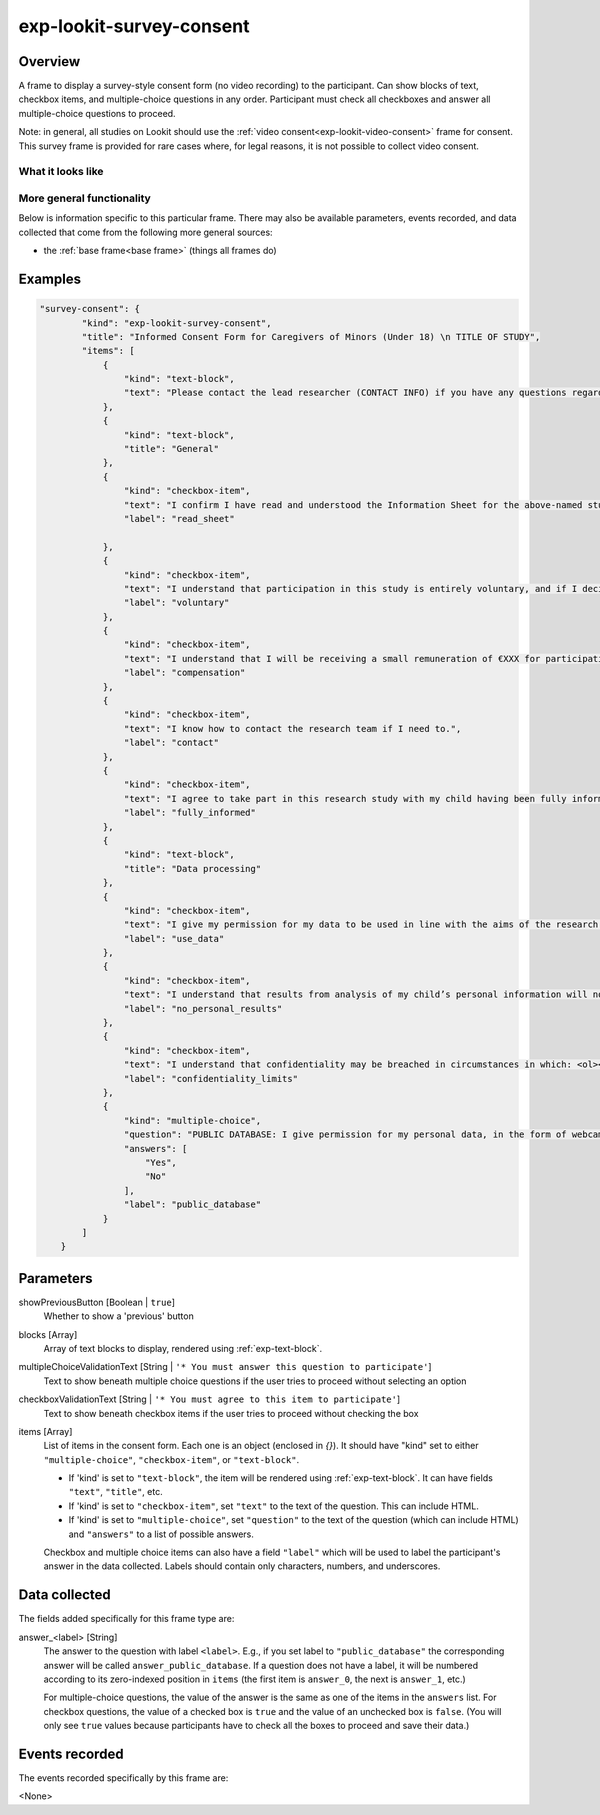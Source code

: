 .. _exp-lookit-survey-consent:

exp-lookit-survey-consent
==============================================

Overview
------------------

A frame to display a survey-style consent form (no video recording) to the participant. Can show blocks of text,
checkbox items, and multiple-choice questions in any order. Participant must check all checkboxes and answer all
multiple-choice questions to proceed.

Note: in general, all studies on Lookit should use the :ref:`video consent<exp-lookit-video-consent>` frame for
consent. This survey frame is provided for rare cases where, for legal reasons, it is not possible to collect video
consent.

What it looks like
~~~~~~~~~~~~~~~~~~

.. image:: /../images/Exp-lookit-survey-consent.png
    :alt: Example screenshot from exp-lookit-survey-consent frame

More general functionality
~~~~~~~~~~~~~~~~~~~~~~~~~~~~~~~~~~~

Below is information specific to this particular frame. There may also be available parameters, events recorded,
and data collected that come from the following more general sources:

- the :ref:`base frame<base frame>` (things all frames do)

Examples
----------------

.. code:: javascript

    "survey-consent": {
            "kind": "exp-lookit-survey-consent",
            "title": "Informed Consent Form for Caregivers of Minors (Under 18) \n TITLE OF STUDY",
            "items": [
                {
                    "kind": "text-block",
                    "text": "Please contact the lead researcher (CONTACT INFO) if you have any questions regarding this form."
                },
                {
                    "kind": "text-block",
                    "title": "General"
                },
                {
                    "kind": "checkbox-item",
                    "text": "I confirm I have read and understood the Information Sheet for the above-named study. The information has been fully explained to me and I have been able to contact the researchers with enquiries.",
                    "label": "read_sheet"

                },
                {
                    "kind": "checkbox-item",
                    "text": "I understand that participation in this study is entirely voluntary, and if I decide that I do not want my child to take part, they can stop taking part in this study at any time without giving a reason.",
                    "label": "voluntary"
                },
                {
                    "kind": "checkbox-item",
                    "text": "I understand that I will be receiving a small remuneration of €XXX for participation in this study.",
                    "label": "compensation"
                },
                {
                    "kind": "checkbox-item",
                    "text": "I know how to contact the research team if I need to.",
                    "label": "contact"
                },
                {
                    "kind": "checkbox-item",
                    "text": "I agree to take part in this research study with my child having been fully informed of the risks, benefits and alternatives which are set out in full in the information leaflet which I have been provided with.",
                    "label": "fully_informed"
                },
                {
                    "kind": "text-block",
                    "title": "Data processing"
                },
                {
                    "kind": "checkbox-item",
                    "text": "I give my permission for my data to be used in line with the aims of the research study, as outlined in the information sheet.",
                    "label": "use_data"
                },
                {
                    "kind": "checkbox-item",
                    "text": "I understand that results from analysis of my child’s personal information will not be given to me.",
                    "label": "no_personal_results"
                },
                {
                    "kind": "checkbox-item",
                    "text": "I understand that confidentiality may be breached in circumstances in which: <ol><li>The research team has a strong belief or evidence exists that there is a serious risk of harm or danger to either the participant or another individual.  This may relate to issues surrounding physical, emotional and/or sexual abuse, concerns for child protection, rape, self-harm, suicidal intent or criminal activity.</li><li>Disclosure is required as part of a legal process or Garda investigation. In such instances, information may be disclosed to significant others or appropriate third parties without permission being sought.  Where possible, a full explanation will be given to the participant regarding the necessary procedures and also the intended actions that may need to be taken.</li></ol>",
                    "label": "confidentiality_limits"
                },
                {
                    "kind": "multiple-choice",
                    "question": "PUBLIC DATABASE: I give permission for my personal data, in the form of webcam recordings to be shared with the scientific community and the general public via a fully open database on the internet. <b>Agreeing to publicly sharing your data is NOT required for participation in this study.</b> This data will be de-identified as much as possible (that is, all efforts will be taken by the research team to remove any identifying features in the footage, and no names, dates of birth, addresses, etc will be provided with the data). I understand that data shared in this way will be accessible to researchers and members of the public anywhere in the world, not just the EEA, and thus may be transferred outside the EEA. I understand that by sharing data in this way, my data might be used for other, future research projects in addition to the study I am currently participating in. Those future projects can focus on any topic and might be completely unrelated to the goals of this study. <br><br>I understand that although the study team may destroy/withdraw the original dataset from the open database, once the data are shared, it cannot be guaranteed that no copy will remain. I understand that it is possible that some of the research conducted using my shared information eventually could lead to the development of new research methods, new diagnostic tests, new drugs, or other commercial products. I understand that should this occur, there is no plan to provide me, the study team, or TCD with any part of the profits generated from such products, nor will I, the study team, or TCD have any ownership rights in the products.",
                    "answers": [
                        "Yes",
                        "No"
                    ],
                    "label": "public_database"
                }
            ]
        }

Parameters
----------------

showPreviousButton [Boolean | ``true``]
    Whether to show a 'previous' button

blocks [Array]
    Array of text blocks to display, rendered using :ref:`exp-text-block`.

multipleChoiceValidationText [String | ``'* You must answer this question to participate'``]
    Text to show beneath multiple choice questions if the user tries to proceed without selecting an option

checkboxValidationText [String | ``'* You must agree to this item to participate'``]
    Text to show beneath checkbox items if the user tries to proceed without checking the box

items [Array]
    List of items in the consent form. Each one is an object (enclosed in `{}`). It should have "kind" set to
    either ``"multiple-choice"``, ``"checkbox-item"``, or ``"text-block"``.

    * If 'kind' is set to ``"text-block"``, the item will be rendered using :ref:`exp-text-block`. It can have fields
      ``"text"``, ``"title"``, etc.
    * If 'kind' is set to ``"checkbox-item"``, set ``"text"`` to the text of the question. This can include HTML.
    * If 'kind' is set to ``"multiple-choice"``, set ``"question"`` to the text of the question (which can include HTML)
      and ``"answers"`` to a list of possible answers.

    Checkbox and multiple choice items can also have a field ``"label"`` which will be used to label the participant's
    answer in the data collected. Labels should contain only characters, numbers, and underscores.


Data collected
----------------

The fields added specifically for this frame type are:

answer_<label> [String]
    The answer to the question with label ``<label>``. E.g., if you set label to ``"public_database"`` the corresponding
    answer will be called ``answer_public_database``. If a question does not have a label, it will be numbered
    according to its zero-indexed position in ``items`` (the first item is ``answer_0``, the next is ``answer_1``, etc.)

    For multiple-choice questions, the value of the answer is the same as one of the items in the ``answers`` list.
    For checkbox questions, the value of a checked box is ``true`` and the value of an unchecked box is ``false``.
    (You will only see ``true`` values because participants have to check all the boxes to proceed and save their data.)

Events recorded
----------------

The events recorded specifically by this frame are:

<None>
